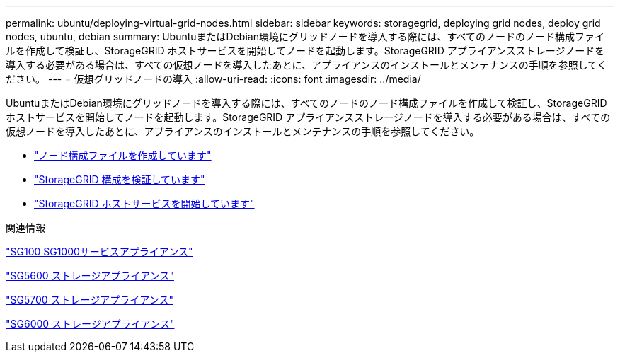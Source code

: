 ---
permalink: ubuntu/deploying-virtual-grid-nodes.html 
sidebar: sidebar 
keywords: storagegrid, deploying grid nodes, deploy grid nodes, ubuntu, debian 
summary: UbuntuまたはDebian環境にグリッドノードを導入する際には、すべてのノードのノード構成ファイルを作成して検証し、StorageGRID ホストサービスを開始してノードを起動します。StorageGRID アプライアンスストレージノードを導入する必要がある場合は、すべての仮想ノードを導入したあとに、アプライアンスのインストールとメンテナンスの手順を参照してください。 
---
= 仮想グリッドノードの導入
:allow-uri-read: 
:icons: font
:imagesdir: ../media/


[role="lead"]
UbuntuまたはDebian環境にグリッドノードを導入する際には、すべてのノードのノード構成ファイルを作成して検証し、StorageGRID ホストサービスを開始してノードを起動します。StorageGRID アプライアンスストレージノードを導入する必要がある場合は、すべての仮想ノードを導入したあとに、アプライアンスのインストールとメンテナンスの手順を参照してください。

* link:creating-node-configuration-files.html["ノード構成ファイルを作成しています"]
* link:validating-storagegrid-configuration.html["StorageGRID 構成を検証しています"]
* link:starting-storagegrid-host-service.html["StorageGRID ホストサービスを開始しています"]


.関連情報
link:../sg100-1000/index.html["SG100 SG1000サービスアプライアンス"]

link:../sg5600/index.html["SG5600 ストレージアプライアンス"]

link:../sg5700/index.html["SG5700 ストレージアプライアンス"]

link:../sg6000/index.html["SG6000 ストレージアプライアンス"]
